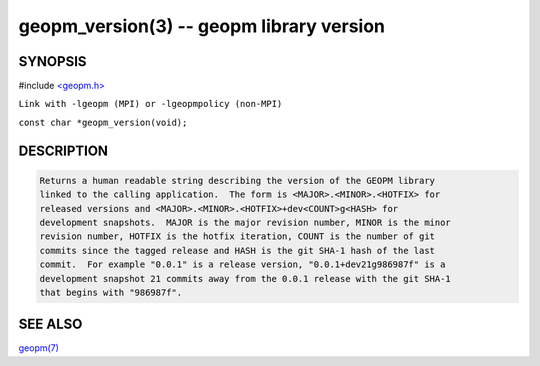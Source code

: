 .. role:: raw-html-m2r(raw)
   :format: html


geopm_version(3) -- geopm library version
=========================================






SYNOPSIS
--------

#include `<geopm.h> <https://github.com/geopm/geopm/blob/dev/src/geopm.h>`_\ 

``Link with -lgeopm (MPI) or -lgeopmpolicy (non-MPI)``

``const char *geopm_version(void);``

DESCRIPTION
-----------

.. code-block::

   Returns a human readable string describing the version of the GEOPM library
   linked to the calling application.  The form is <MAJOR>.<MINOR>.<HOTFIX> for
   released versions and <MAJOR>.<MINOR>.<HOTFIX>+dev<COUNT>g<HASH> for
   development snapshots.  MAJOR is the major revision number, MINOR is the minor
   revision number, HOTFIX is the hotfix iteration, COUNT is the number of git
   commits since the tagged release and HASH is the git SHA-1 hash of the last
   commit.  For example "0.0.1" is a release version, "0.0.1+dev21g986987f" is a
   development snapshot 21 commits away from the 0.0.1 release with the git SHA-1
   that begins with "986987f".


SEE ALSO
--------

`geopm(7) <geopm.7.html>`_
